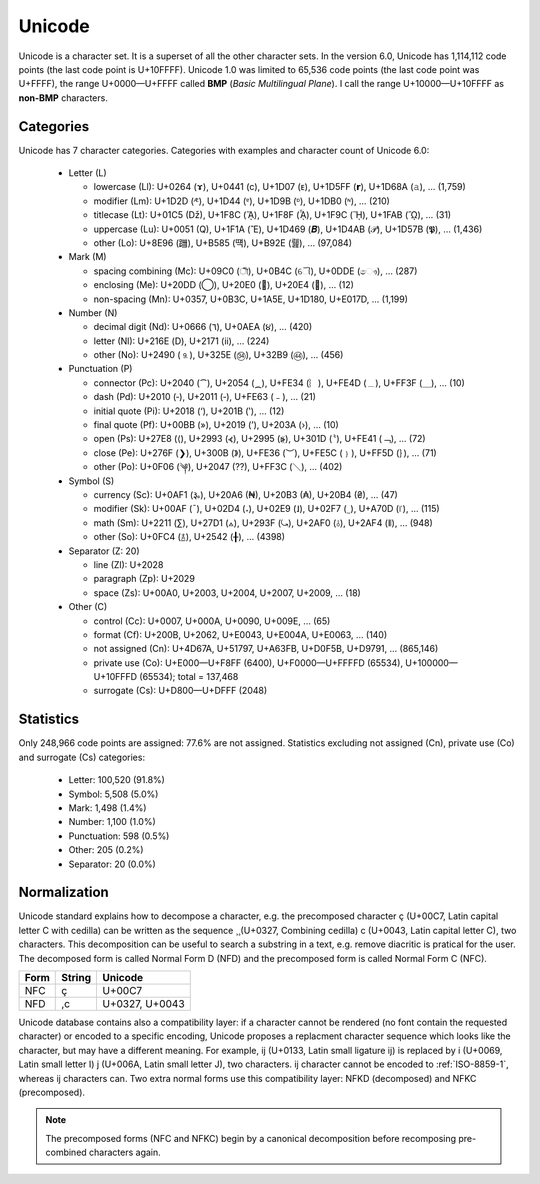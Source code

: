 .. index:: BMP, Unicode
.. _bmp:
.. _unicode charset:

Unicode
=======

Unicode is a character set. It is a superset of all the other character sets.
In the version 6.0, Unicode has 1,114,112 code points (the last code point is
U+10FFFF). Unicode 1.0 was limited to 65,536 code points (the last code point
was U+FFFF), the range U+0000—U+FFFF called **BMP** (*Basic Multilingual Plane*). I
call the range U+10000—U+10FFFF as **non-BMP** characters.


.. _unicode categories:

Categories
----------

Unicode has 7 character categories. Categories with examples and character
count of Unicode 6.0:

 * Letter (L)

   * lowercase (Ll): U+0264 (ɤ), U+0441 (с), U+1D07 (ᴇ),
     U+1D5FF (𝗿), U+1D68A (𝚊), … (1,759)
   * modifier (Lm): U+1D2D (ᴭ), U+1D44 (ᵄ), U+1D9B (ᶛ),
     U+1DB0 (ᶰ), … (210)
   * titlecase (Lt): U+01C5 (ǅ), U+1F8C (ᾌ), U+1F8F (ᾏ),
     U+1F9C (ᾜ), U+1FAB (ᾫ), … (31)
   * uppercase (Lu): U+0051 (Q), U+1F1A (Ἒ), U+1D469 (𝑩),
     U+1D4AB (𝒫), U+1D57B (𝕻), … (1,436)
   * other (Lo): U+8E96 (躖), U+B585 (떅), U+B92E (뤮), … (97,084)

 * Mark (M)

   * spacing combining (Mc): U+09C0 (ী), U+0B4C (ୌ), U+0DDE (ෞ),
     … (287)
   * enclosing (Me): U+20DD (⃝), U+20E0 (⃠), U+20E4 (⃤), … (12)
   * non-spacing (Mn): U+0357, U+0B3C, U+1A5E, U+1D180, U+E017D,
     … (1,199)

 * Number (N)

   * decimal digit (Nd): U+0666 (٦), U+0AEA (૪), … (420)
   * letter (Nl): U+216E (Ⅾ), U+2171 (ⅱ), … (224)
   * other (No): U+2490 (⒐), U+325E (㉞), U+32B9 (㊹), … (456)

 * Punctuation (P)

   * connector (Pc): U+2040 (⁀), U+2054 (⁔), U+FE34 (︴), U+FE4D (﹍),
     U+FF3F (＿), … (10)
   * dash (Pd): U+2010 (‐), U+2011 (‑), U+FE63 (﹣), … (21)
   * initial quote (Pi): U+2018 (‘), U+201B (‛), … (12)
   * final quote (Pf): U+00BB (»), U+2019 (’), U+203A (›), … (10)
   * open (Ps): U+27E8 (⟨), U+2993 (⦓), U+2995 (⦕), U+301D (〝),
     U+FE41 (﹁), … (72)
   * close (Pe): U+276F (❯), U+300B (》), U+FE36 (︶), U+FE5C (﹜),
     U+FF5D (｝), … (71)
   * other (Po): U+0F06 (༆), U+2047 (⁇), U+FF3C (＼), … (402)

 * Symbol (S)

   * currency (Sc): U+0AF1 (૱), U+20A6 (₦), U+20B3 (₳), U+20B4 (₴),
     … (47)
   * modifier (Sk): U+00AF (¯), U+02D4 (˔), U+02E9 (˩), U+02F7 (˷),
     U+A70D (꜍), … (115)
   * math (Sm): U+2211 (∑), U+27D1 (⟑), U+293F (⤿), U+2AF0 (⫰),
     U+2AF4 (⫴), … (948)
   * other (So): U+0FC4 (࿄), U+2542 (╂), … (4398)

 * Separator (Z: 20)

   * line (Zl): U+2028
   * paragraph (Zp): U+2029
   * space (Zs): U+00A0, U+2003, U+2004, U+2007, U+2009, … (18)

 * Other (C)

   * control (Cc): U+0007, U+000A, U+0090, U+009E, … (65)
   * format (Cf): U+200B, U+2062, U+E0043, U+E004A, U+E0063, … (140)
   * not assigned (Cn): U+4D67A, U+51797, U+A63FB, U+D0F5B, U+D9791,
     … (865,146)
   * private use (Co): U+E000—U+F8FF (6400), U+F0000—U+FFFFD (65534),
     U+100000—U+10FFFD (65534); total = 137,468
   * surrogate (Cs): U+D800—U+DFFF (2048)


.. _unicode stats:

Statistics
----------

Only 248,966 code points are assigned: 77.6% are not assigned. Statistics
excluding not assigned (Cn), private use (Co) and surrogate (Cs) categories:

 * Letter: 100,520 (91.8%)
 * Symbol: 5,508 (5.0%)
 * Mark: 1,498 (1.4%)
 * Number: 1,100 (1.0%)
 * Punctuation: 598 (0.5%)
 * Other: 205 (0.2%)
 * Separator: 20 (0.0%)

.. _Normalization:

Normalization
-------------

Unicode standard explains how to decompose a character, e.g. the precomposed
character ç (U+00C7, Latin capital letter C with cedilla) can be written as the
sequence ¸̧ (U+0327, Combining cedilla) c (U+0043, Latin capital letter C), two
characters. This decomposition can be useful to search a substring in a text,
e.g. remove diacritic is pratical for the user. The decomposed form is called
Normal Form D (NFD) and the precomposed form is called Normal Form C (NFC).

+------+--------+----------------+
| Form | String | Unicode        |
+======+========+================+
| NFC  | ç      | U+00C7         |
+------+--------+----------------+
| NFD  | ,c     | U+0327, U+0043 |
+------+--------+----------------+

Unicode database contains also a compatibility layer: if a character cannot be
rendered (no font contain the requested character) or encoded to a specific
encoding, Unicode proposes a replacment character sequence which looks like the
character, but may have a different meaning. For example, ĳ (U+0133, Latin small
ligature ij) is replaced by i (U+0069, Latin small letter I) j (U+006A, Latin
small letter J), two characters. ĳ character cannot be encoded to :ref:`ISO-8859-1`,
whereas ij characters can. Two extra normal forms use this compatibility layer:
NFKD (decomposed) and NFKC (precomposed).

.. note::

   The precomposed forms (NFC and NFKC) begin by a canonical decomposition
   before recomposing pre-combined characters again.

